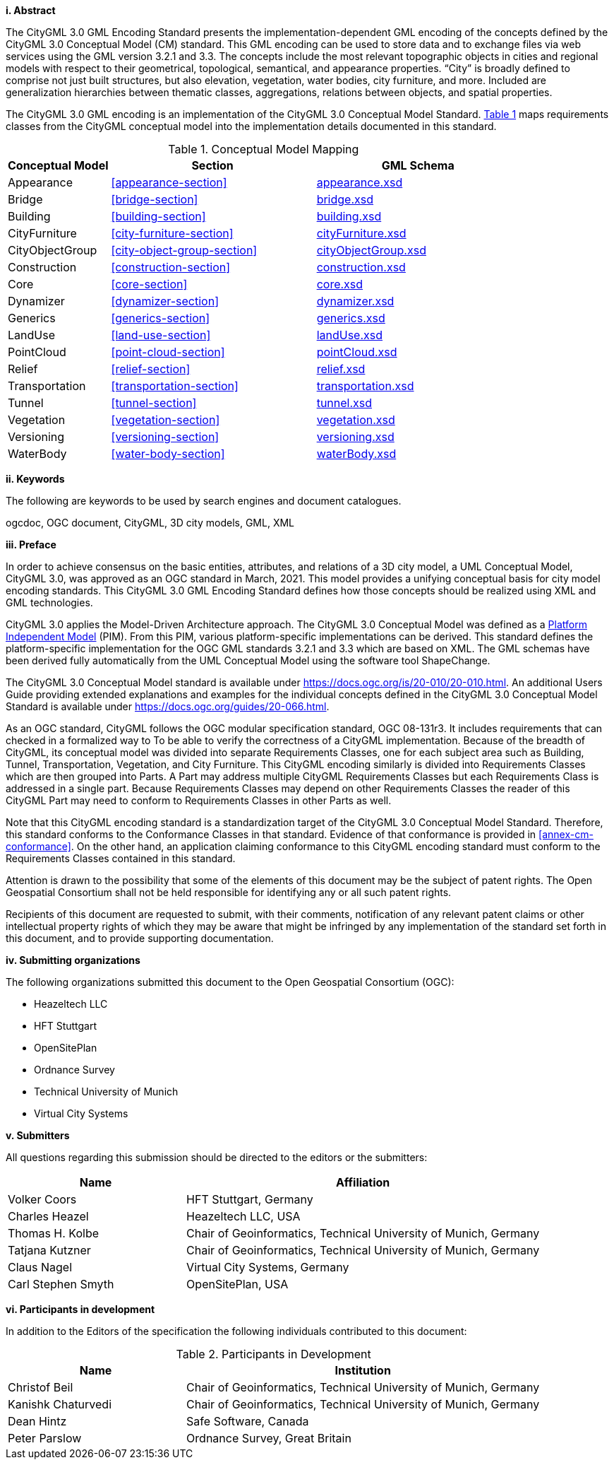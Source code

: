 [big]*i.     Abstract*

The CityGML 3.0 GML Encoding Standard presents the implementation-dependent GML encoding of the concepts defined by the CityGML 3.0 Conceptual Model (CM) standard. This GML encoding can be used to store data and to exchange files via web services using the GML version 3.2.1 and 3.3. The concepts include the most relevant topographic objects in cities and regional models with respect to their geometrical, topological, semantical, and appearance properties. “City” is broadly defined to comprise not just built structures, but also elevation, vegetation, water bodies, city furniture, and more. Included are generalization hierarchies between thematic classes, aggregations, relations between objects, and spatial properties.

The CityGML 3.0 GML encoding is an implementation of the CityGML 3.0 Conceptual Model Standard. <<conceptual-model-mapping>> maps requirements classes from the CityGML conceptual model into the implementation details documented in this standard.

[#conceptual-model-mapping,reftext='{table-caption} {counter:table-num}']
.Conceptual Model Mapping
[width="100%",cols="5,10,10",options="header"]
|===
|Conceptual Model  |Section |GML Schema
//|ADE |<<core-section>> |http://schemas.opengis.net/citygml/3.0/core.xsd[core.xsd^]
|Appearance |<<appearance-section>> |http://schemas.opengis.net/citygml/appearance/3.0/appearance.xsd[appearance.xsd^]
|Bridge |<<bridge-section>> |http://schemas.opengis.net/citygml/bridge/3.0/bridge.xsd[bridge.xsd^]
|Building |<<building-section>> |http://schemas.opengis.net/citygml/building/3.0/building.xsd[building.xsd^]
|CityFurniture |<<city-furniture-section>> |http://schemas.opengis.net/citygml/cityfurniture/3.0/cityFurniture.xsd[cityFurniture.xsd^]
|CityObjectGroup |<<city-object-group-section>> |http://schemas.opengis.net/citygml/cityobjectgroup/3.0/cityObjectGroup.xsd[cityObjectGroup.xsd^]
|Construction |<<construction-section>> |http://schemas.opengis.net/citygml/construction/3.0/construction.xsd[construction.xsd^]
|Core |<<core-section>> |http://schemas.opengis.net/citygml/3.0/core.xsd[core.xsd]
|Dynamizer |<<dynamizer-section>> |http://schemas.opengis.net/citygml/dynamizer/3.0/dynamizer.xsd[dynamizer.xsd^]
|Generics |<<generics-section>> |http://schemas.opengis.net/citygml/generics/3.0/generics.xsd[generics.xsd^]
|LandUse |<<land-use-section>> |http://schemas.opengis.net/citygml/landuse/3.0/landUse.xsd[landUse.xsd^]
|PointCloud |<<point-cloud-section>> |http://schemas.opengis.net/citygml/pointcloud/3.0/pointCloud.xsd[pointCloud.xsd^]
|Relief |<<relief-section>> |http://schemas.opengis.net/citygml/relief/3.0/relief.xsd[relief.xsd^]
|Transportation |<<transportation-section>> |http://schemas.opengis.net/citygml/transportation/3.0/transportation.xsd[transportation.xsd^]
|Tunnel |<<tunnel-section>> |http://schemas.opengis.net/citygml/tunnel/3.0/tunnel.xsd[tunnel.xsd^]
|Vegetation |<<vegetation-section>> |http://schemas.opengis.net/citygml/vegetation/3.0/vegetation.xsd[vegetation.xsd^]
|Versioning |<<versioning-section>> |http://schemas.opengis.net/citygml/versioning/3.0/versioning.xsd[versioning.xsd^]
|WaterBody |<<water-body-section>> |http://schemas.opengis.net/citygml/waterbody/3.0/waterBody.xsd[waterBody.xsd^]
|===

[big]*ii.    Keywords*

The following are keywords to be used by search engines and document catalogues.

ogcdoc, OGC document, CityGML, 3D city models, GML, XML

[big]*iii.   Preface*

In order to achieve consensus on the basic entities, attributes, and relations of a 3D city model, a UML Conceptual Model, CityGML 3.0, was approved as an OGC standard in March, 2021. This model provides a unifying conceptual basis for city model encoding standards. This CityGML 3.0 GML Encoding Standard defines how those concepts should be realized using XML and GML technologies.

CityGML 3.0 applies the Model-Driven Architecture approach. The CityGML 3.0 Conceptual Model was defined as a <<pim-definition,Platform Independent Model>> (PIM). From this PIM, various platform-specific implementations can be derived. This standard defines the platform-specific implementation for the OGC GML standards 3.2.1 and 3.3 which are based on XML. The GML schemas have been derived fully automatically from the UML Conceptual Model using the software tool ShapeChange.

The CityGML 3.0 Conceptual Model standard is available under https://docs.ogc.org/is/20-010/20-010.html. An additional Users Guide providing extended explanations and examples for the individual concepts defined in the CityGML 3.0 Conceptual Model Standard is available under https://docs.ogc.org/guides/20-066.html.

As an OGC standard, CityGML follows the OGC modular specification standard, OGC 08-131r3. It includes requirements that can checked in a formalized way to To be able to verify the correctness of a CityGML implementation. Because of the breadth of CityGML, its conceptual model was divided into separate Requirements Classes, one for each subject area such as Building, Tunnel, Transportation, Vegetation, and City Furniture. This CityGML encoding similarly is divided into Requirements Classes which are then grouped into Parts. A Part may address multiple CityGML Requirements Classes but each Requirements Class is addressed in a single part. Because Requirements Classes may depend on other Requirements Classes the reader of this CityGML Part may need to conform to Requirements Classes in other Parts as well.

Note that this CityGML encoding standard is a standardization target of the CityGML 3.0 Conceptual Model Standard. Therefore, this standard conforms to the Conformance Classes in that standard. Evidence of that conformance is provided in <<annex-cm-conformance>>. On the other hand, an application claiming conformance to this CityGML encoding standard must conform to the Requirements Classes contained in this standard.


Attention is drawn to the possibility that some of the elements of this document may be the subject of patent rights. The Open Geospatial Consortium shall not be held responsible for identifying any or all such patent rights.

Recipients of this document are requested to submit, with their comments, notification of any relevant patent claims or other intellectual property rights of which they may be aware that might be infringed by any implementation of the standard set forth in this document, and to provide supporting documentation.

[big]*iv.    Submitting organizations*

The following organizations submitted this document to the Open Geospatial Consortium (OGC):

[#submitting_organizations,reftext='{table-caption} {counter:table-num}']
* Heazeltech LLC
* HFT Stuttgart
* OpenSitePlan
* Ordnance Survey
* Technical University of Munich
* Virtual City Systems


[big]*v.     Submitters*

All questions regarding this submission should be directed to the editors or the submitters:

[#submission_contact_points,reftext='{table-caption} {counter:table-num}']
[width="100%",cols="5,10",options="header"]
|===
|Name |Affiliation
|Volker Coors |HFT Stuttgart, Germany
|Charles Heazel |Heazeltech LLC, USA
|Thomas H. Kolbe |Chair of Geoinformatics, Technical University of Munich, Germany
|Tatjana Kutzner |Chair of Geoinformatics, Technical University of Munich, Germany
|Claus Nagel |Virtual City Systems, Germany
|Carl Stephen Smyth |OpenSitePlan, USA
|===

[big]*vi.     Participants in development*

In addition to the Editors of the specification the following individuals contributed to this document:

[#participants_in_development,reftext='{table-caption} {counter:table-num}']
.Participants in Development
[width="100%",cols="1,2",options="header"]
|===
|Name |Institution
|Christof Beil |Chair of Geoinformatics, Technical University of Munich, Germany
|Kanishk Chaturvedi |Chair of Geoinformatics, Technical University of Munich, Germany
|Dean Hintz |Safe Software, Canada
|Peter Parslow |Ordnance Survey, Great Britain
|===
